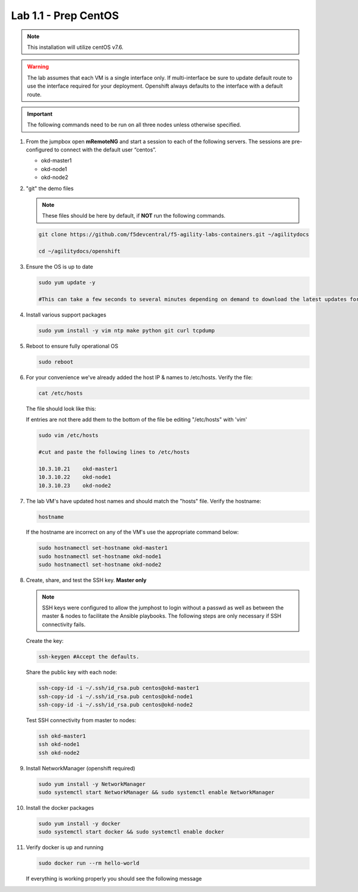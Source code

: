 Lab 1.1 - Prep CentOS
=====================

.. note:: This installation will utilize centOS v7.6.

.. warning:: The lab assumes that each VM is a single interface only. If
   multi-interface be sure to update default route to use the interface
   required for your deployment. Openshift always defaults to the interface
   with a default route.

.. important:: The following commands need to be run on all three nodes
   unless otherwise specified.

#. From the jumpbox open **mRemoteNG** and start a session to each of the
   following servers. The sessions are pre-configured to connect with the
   default user “centos”.

   - okd-master1
   - okd-node1
   - okd-node2

   .. image:: images/MremoteNG.png

#. "git" the demo files

   .. note:: These files should be here by default, if **NOT** run the
      following commands.

   .. code-block:: bash

      git clone https://github.com/f5devcentral/f5-agility-labs-containers.git ~/agilitydocs

      cd ~/agilitydocs/openshift

#. Ensure the OS is up to date

   .. code-block:: bash

      sudo yum update -y

      #This can take a few seconds to several minutes depending on demand to download the latest updates for the OS.

#. Install various support packages

   .. code-block:: bash

      sudo yum install -y vim ntp make python git curl tcpdump

#. Reboot to ensure fully operational OS

   .. code-block:: bash

      sudo reboot

#. For your convenience we've already added the host IP & names to /etc/hosts.
   Verify the file:

   .. code-block:: bash

      cat /etc/hosts

   The file should look like this:

   .. image:: images/centos-hosts-file.png

   If entries are not there add them to the bottom of the file be editing
   "/etc/hosts" with 'vim'

   .. code-block:: bash

      sudo vim /etc/hosts

      #cut and paste the following lines to /etc/hosts

      10.3.10.21    okd-master1
      10.3.10.22    okd-node1
      10.3.10.23    okd-node2

#. The lab VM's have updated host names and should match the "hosts" file.
   Verify the hostname:

   .. code-block:: bash

      hostname

   If the hostname are incorrect on any of the VM's use the appropriate command
   below:

   .. code-block:: bash

      sudo hostnamectl set-hostname okd-master1
      sudo hostnamectl set-hostname okd-node1
      sudo hostnamectl set-hostname okd-node2

#. Create, share, and test the SSH key. **Master only**

   .. note:: SSH keys were configured to allow the jumphost to login without a
      passwd as well as between the master & nodes to facilitate the Ansible
      playbooks. The following steps are only necessary if SSH connectivity
      fails.

   Create the key:

   .. code-block:: bash

      ssh-keygen #Accept the defaults.

   Share the public key with each node:

   .. code-block:: bash

      ssh-copy-id -i ~/.ssh/id_rsa.pub centos@okd-master1
      ssh-copy-id -i ~/.ssh/id_rsa.pub centos@okd-node1
      ssh-copy-id -i ~/.ssh/id_rsa.pub centos@okd-node2

   Test SSH connectivity from master to nodes:

   .. code-block:: bash

      ssh okd-master1
      ssh okd-node1
      ssh okd-node2

#. Install NetworkManager (openshift required)

   .. code-block:: bash

      sudo yum install -y NetworkManager
      sudo systemctl start NetworkManager && sudo systemctl enable NetworkManager

#. Install the docker packages

   .. code-block:: bash

      sudo yum install -y docker
      sudo systemctl start docker && sudo systemctl enable docker

#. Verify docker is up and running

   .. code-block:: bash

      sudo docker run --rm hello-world
   
   If everything is working properly you should see the following message

   .. image:: images/setup-test-docker.png
